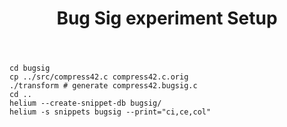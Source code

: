 #+TITLE: Bug Sig experiment Setup

#+BEGIN_SRC shell
cd bugsig
cp ../src/compress42.c compress42.c.orig
./transform # generate compress42.bugsig.c
cd ..
helium --create-snippet-db bugsig/
helium -s snippets bugsig --print="ci,ce,col"
#+END_SRC
